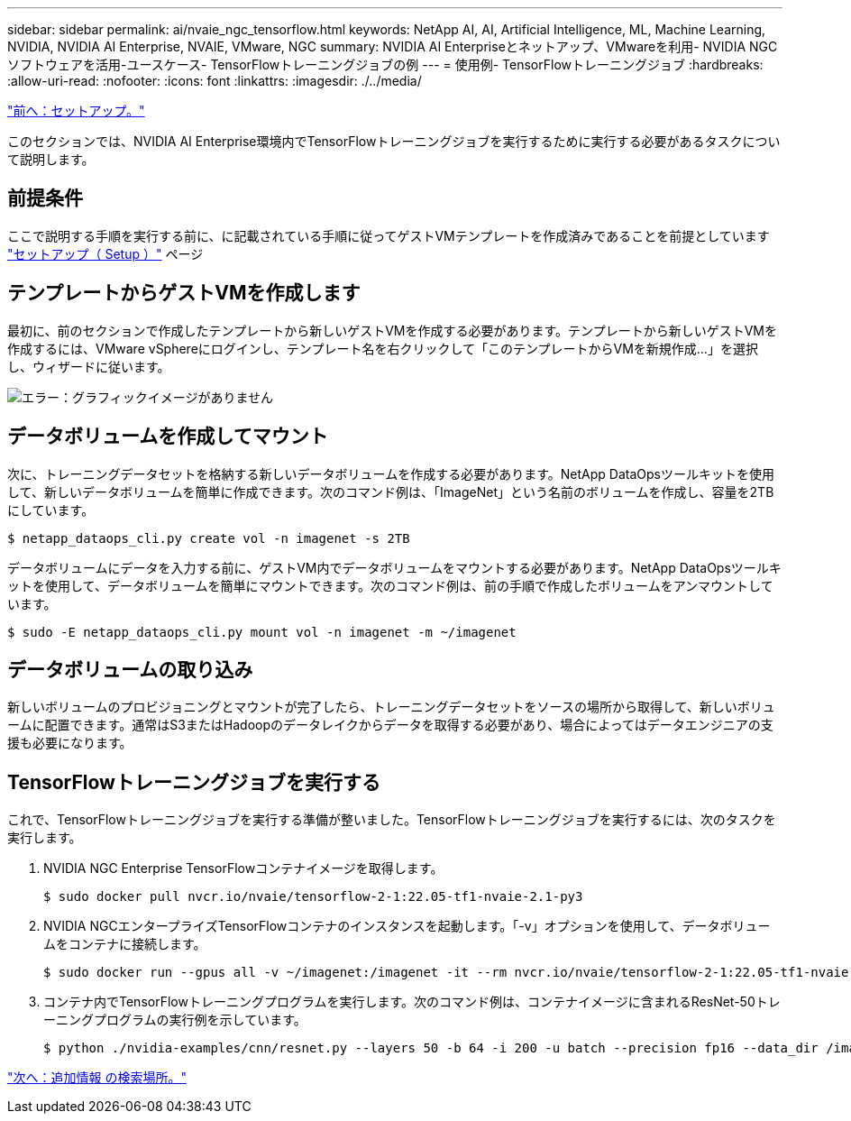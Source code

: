 ---
sidebar: sidebar 
permalink: ai/nvaie_ngc_tensorflow.html 
keywords: NetApp AI, AI, Artificial Intelligence, ML, Machine Learning, NVIDIA, NVIDIA AI Enterprise, NVAIE, VMware, NGC 
summary: NVIDIA AI Enterpriseとネットアップ、VMwareを利用- NVIDIA NGCソフトウェアを活用-ユースケース- TensorFlowトレーニングジョブの例 
---
= 使用例- TensorFlowトレーニングジョブ
:hardbreaks:
:allow-uri-read: 
:nofooter: 
:icons: font
:linkattrs: 
:imagesdir: ./../media/


link:nvaie_ngc_setup.html["前へ：セットアップ。"]

このセクションでは、NVIDIA AI Enterprise環境内でTensorFlowトレーニングジョブを実行するために実行する必要があるタスクについて説明します。



== 前提条件

ここで説明する手順を実行する前に、に記載されている手順に従ってゲストVMテンプレートを作成済みであることを前提としています link:nvaie_ngc_setup.html["セットアップ（ Setup ）"] ページ



== テンプレートからゲストVMを作成します

最初に、前のセクションで作成したテンプレートから新しいゲストVMを作成する必要があります。テンプレートから新しいゲストVMを作成するには、VMware vSphereにログインし、テンプレート名を右クリックして「このテンプレートからVMを新規作成...」を選択し、ウィザードに従います。

image:nvaie_image4.png["エラー：グラフィックイメージがありません"]



== データボリュームを作成してマウント

次に、トレーニングデータセットを格納する新しいデータボリュームを作成する必要があります。NetApp DataOpsツールキットを使用して、新しいデータボリュームを簡単に作成できます。次のコマンド例は、「ImageNet」という名前のボリュームを作成し、容量を2TBにしています。

....
$ netapp_dataops_cli.py create vol -n imagenet -s 2TB
....
データボリュームにデータを入力する前に、ゲストVM内でデータボリュームをマウントする必要があります。NetApp DataOpsツールキットを使用して、データボリュームを簡単にマウントできます。次のコマンド例は、前の手順で作成したボリュームをアンマウントしています。

....
$ sudo -E netapp_dataops_cli.py mount vol -n imagenet -m ~/imagenet
....


== データボリュームの取り込み

新しいボリュームのプロビジョニングとマウントが完了したら、トレーニングデータセットをソースの場所から取得して、新しいボリュームに配置できます。通常はS3またはHadoopのデータレイクからデータを取得する必要があり、場合によってはデータエンジニアの支援も必要になります。



== TensorFlowトレーニングジョブを実行する

これで、TensorFlowトレーニングジョブを実行する準備が整いました。TensorFlowトレーニングジョブを実行するには、次のタスクを実行します。

. NVIDIA NGC Enterprise TensorFlowコンテナイメージを取得します。
+
....
$ sudo docker pull nvcr.io/nvaie/tensorflow-2-1:22.05-tf1-nvaie-2.1-py3
....
. NVIDIA NGCエンタープライズTensorFlowコンテナのインスタンスを起動します。「-v」オプションを使用して、データボリュームをコンテナに接続します。
+
....
$ sudo docker run --gpus all -v ~/imagenet:/imagenet -it --rm nvcr.io/nvaie/tensorflow-2-1:22.05-tf1-nvaie-2.1-py3
....
. コンテナ内でTensorFlowトレーニングプログラムを実行します。次のコマンド例は、コンテナイメージに含まれるResNet-50トレーニングプログラムの実行例を示しています。
+
....
$ python ./nvidia-examples/cnn/resnet.py --layers 50 -b 64 -i 200 -u batch --precision fp16 --data_dir /imagenet/data
....


link:nvaie_additional_information.html["次へ：追加情報 の検索場所。"]
